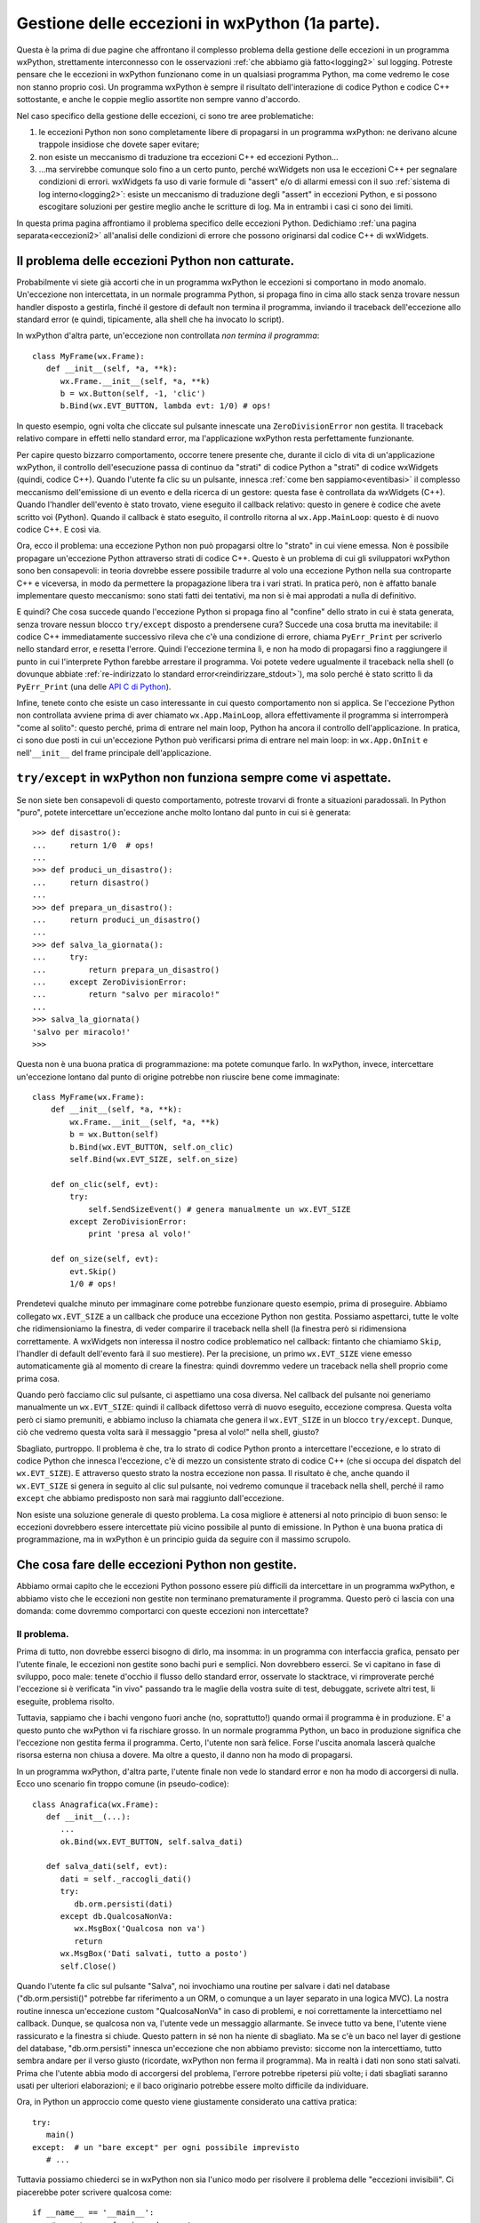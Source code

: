.. _eccezioni:

.. index:: 
   single: eccezioni; eccezioni Python

Gestione delle eccezioni in wxPython (1a parte).
================================================

Questa è la prima di due pagine che affrontano il complesso problema della gestione delle eccezioni in un programma wxPython, strettamente interconnesso con le osservazioni :ref:`che abbiamo già fatto<logging2>` sul logging. Potreste pensare che le eccezioni in wxPython funzionano come in un qualsiasi programma Python, ma come vedremo le cose non stanno proprio così. Un programma wxPython è sempre il risultato dell'interazione di codice Python e codice C++ sottostante, e anche le coppie meglio assortite non sempre vanno d'accordo. 

.. todo:: una pagina su SWIG e l'oop Python/C++.

Nel caso specifico della gestione delle eccezioni, ci sono tre aree problematiche:

1) le eccezioni Python non sono completamente libere di propagarsi in un programma wxPython: ne derivano alcune trappole insidiose che dovete saper evitare; 

2) non esiste un meccanismo di traduzione tra eccezioni C++ ed eccezioni Python...

3) ...ma servirebbe comunque solo fino a un certo punto, perché wxWidgets non usa le eccezioni C++ per segnalare condizioni di errori. wxWidgets fa uso di varie formule di "assert" e/o di allarmi emessi con il suo :ref:`sistema di log interno<logging2>`: esiste un meccanismo di traduzione degli "assert" in eccezioni Python, e si possono escogitare soluzioni per gestire meglio anche le scritture di log. Ma in entrambi i casi ci sono dei limiti. 

In questa prima pagina affrontiamo il problema specifico delle eccezioni Python. Dedichiamo :ref:`una pagina separata<eccezioni2>` all'analisi delle condizioni di errore che possono originarsi dal codice C++ di wxWidgets. 


Il problema delle eccezioni Python non catturate.
-------------------------------------------------

Probabilmente vi siete già accorti che in un programma wxPython le eccezioni si comportano in modo anomalo. Un'eccezione non intercettata, in un normale programma Python, si propaga fino in cima allo stack senza trovare nessun handler disposto a gestirla, finché il gestore di default non termina il programma, inviando il traceback dell'eccezione allo standard error (e quindi, tipicamente, alla shell che ha invocato lo script).

In wxPython d'altra parte, un'eccezione non controllata *non termina il programma*::

   class MyFrame(wx.Frame):
      def __init__(self, *a, **k):
         wx.Frame.__init__(self, *a, **k)
         b = wx.Button(self, -1, 'clic')
         b.Bind(wx.EVT_BUTTON, lambda evt: 1/0) # ops!

In questo esempio, ogni volta che cliccate sul pulsante innescate una ``ZeroDivisionError`` non gestita. Il traceback relativo compare in effetti nello standard error, ma l'applicazione wxPython resta perfettamente funzionante. 

Per capire questo bizzarro comportamento, occorre tenere presente che, durante il ciclo di vita di un'applicazione wxPython, il controllo dell'esecuzione passa di continuo da "strati" di codice Python a "strati" di codice wxWidgets (quindi, codice C++). Quando l'utente fa clic su un pulsante, innesca :ref:`come ben sappiamo<eventibasi>` il complesso meccanismo dell'emissione di un evento e della ricerca di un gestore: questa fase è controllata da wxWidgets (C++). Quando l'handler dell'evento è stato trovato, viene eseguito il callback relativo: questo in genere è codice che avete scritto voi (Python). Quando il callback è stato eseguito, il controllo ritorna al ``wx.App.MainLoop``: questo è di nuovo codice C++. E così via. 

Ora, ecco il problema: una eccezione Python non può propagarsi oltre lo "strato" in cui viene emessa. Non è possibile propagare un'eccezione Python attraverso strati di codice C++. Questo è un problema di cui gli sviluppatori wxPython sono ben consapevoli: in teoria dovrebbe essere possibile tradurre al volo una eccezione Python nella sua controparte C++ e viceversa, in modo da permettere la propagazione libera tra i vari strati. In pratica però, non è affatto banale implementare questo meccanismo: sono stati fatti dei tentativi, ma non si è mai approdati a nulla di definitivo. 

E quindi? Che cosa succede quando l'eccezione Python si propaga fino al "confine" dello strato in cui è stata generata, senza trovare nessun blocco 
``try/except`` disposto a prendersene cura? Succede una cosa brutta ma inevitabile: il codice C++ immediatamente successivo rileva che c'è una condizione di errore, chiama ``PyErr_Print`` per scriverlo nello standard error, e resetta l'errore. Quindi l'eccezione termina lì, e non ha modo di propagarsi fino a raggiungere il punto in cui l'interprete Python farebbe arrestare il programma. Voi potete vedere ugualmente il traceback nella shell (o dovunque abbiate :ref:`re-indirizzato lo standard error<reindirizzare_stdout>`), ma solo perché è stato scritto lì da ``PyErr_Print`` (una delle `API C di Python <https://docs.python.org/2.7/c-api/index.html>`_). 

Infine, tenete conto che esiste un caso interessante in cui questo comportamento non si applica. Se l'eccezione Python non controllata avviene prima di aver chiamato ``wx.App.MainLoop``, allora effettivamente il programma si interromperà "come al solito": questo perché, prima di entrare nel main loop, Python ha ancora il controllo dell'applicazione. In pratica, ci sono due posti in cui un'eccezione Python può verificarsi prima di entrare nel main loop: in ``wx.App.OnInit`` e nell'``__init__`` del frame principale dell'applicazione.


``try/except`` in wxPython non funziona sempre come vi aspettate.
-----------------------------------------------------------------

Se non siete ben consapevoli di questo comportamento, potreste trovarvi di fronte a situazioni paradossali. In Python "puro", potete intercettare un'eccezione anche molto lontano dal punto in cui si è generata::

   >>> def disastro():
   ...     return 1/0  # ops!
   ...
   >>> def produci_un_disastro():
   ...     return disastro()
   ...
   >>> def prepara_un_disastro():
   ...     return produci_un_disastro()
   ...
   >>> def salva_la_giornata():
   ...     try:
   ...         return prepara_un_disastro()
   ...     except ZeroDivisionError:
   ...         return "salvo per miracolo!"
   ...
   >>> salva_la_giornata()
   'salvo per miracolo!'
   >>>

Questa non è una buona pratica di programmazione: ma potete comunque farlo. In wxPython, invece, intercettare un'eccezione lontano dal punto di origine potrebbe non riuscire bene come immaginate::

   class MyFrame(wx.Frame):
       def __init__(self, *a, **k):
           wx.Frame.__init__(self, *a, **k)
           b = wx.Button(self)
           b.Bind(wx.EVT_BUTTON, self.on_clic)
           self.Bind(wx.EVT_SIZE, self.on_size)

       def on_clic(self, evt):
           try:
               self.SendSizeEvent() # genera manualmente un wx.EVT_SIZE
           except ZeroDivisionError:
               print 'presa al volo!'

       def on_size(self, evt):
           evt.Skip()
           1/0 # ops!

Prendetevi qualche minuto per immaginare come potrebbe funzionare questo esempio, prima di proseguire. Abbiamo collegato ``wx.EVT_SIZE`` a un callback che produce una eccezione Python non gestita. Possiamo aspettarci, tutte le volte che ridimensioniamo la finestra, di veder comparire il traceback nella shell (la finestra però si ridimensiona correttamente. A wxWidgets non interessa il nostro codice problematico nel callback: fintanto che chiamiamo ``Skip``, l'handler di default dell'evento farà il suo mestiere). Per la precisione, un primo ``wx.EVT_SIZE`` viene emesso automaticamente già al momento di creare la finestra: quindi dovremmo vedere un traceback nella shell proprio come prima cosa. 

Quando però facciamo clic sul pulsante, ci aspettiamo una cosa diversa. Nel callback del pulsante noi generiamo manualmente un ``wx.EVT_SIZE``: quindi il callback difettoso verrà di nuovo eseguito, eccezione compresa. Questa volta però ci siamo premuniti, e abbiamo incluso la chiamata che genera il ``wx.EVT_SIZE`` in un blocco ``try/except``. Dunque, ciò che vedremo questa volta sarà il messaggio "presa al volo!" nella shell, giusto?

Sbagliato, purtroppo. Il problema è che, tra lo strato di codice Python pronto a intercettare l'eccezione, e lo strato di codice Python che innesca l'eccezione, c'è di mezzo un consistente strato di codice C++ (che si occupa del dispatch del ``wx.EVT_SIZE``). E attraverso questo strato la nostra eccezione non passa. Il risultato è che, anche quando il ``wx.EVT_SIZE`` si genera in seguito al clic sul pulsante, noi vedremo comunque il traceback nella shell, perché il ramo ``except`` che abbiamo predisposto non sarà mai raggiunto dall'eccezione. 

Non esiste una soluzione generale di questo problema. La cosa migliore è attenersi al noto principio di buon senso: le eccezioni dovrebbero essere intercettate più vicino possibile al punto di emissione. In Python è una buona pratica di programmazione, ma in wxPython è un principio guida da seguire con il massimo scrupolo. 


Che cosa fare delle eccezioni Python non gestite.
-------------------------------------------------

Abbiamo ormai capito che le eccezioni Python possono essere più difficili da intercettare in un programma wxPython, e abbiamo visto che le eccezioni non gestite non terminano prematuramente il programma. Questo però ci lascia con una domanda: come dovremmo comportarci con queste eccezioni non intercettate?


Il problema.
^^^^^^^^^^^^

Prima di tutto, non dovrebbe esserci bisogno di dirlo, ma insomma: in un programma con interfaccia grafica, pensato per l'utente finale, le eccezioni non gestite sono bachi puri e semplici. Non dovrebbero esserci. Se vi capitano in fase di sviluppo, poco male: tenete d'occhio il flusso dello standard error, osservate lo stacktrace, vi rimproverate perché l'eccezione si è verificata "in vivo" passando tra le maglie della vostra suite di test, debuggate, scrivete altri test, li eseguite, problema risolto. 

Tuttavia, sappiamo che i bachi vengono fuori anche (no, soprattutto!) quando ormai il programma è in produzione. E' a questo punto che wxPython vi fa rischiare grosso. In un normale programma Python, un baco in produzione significa che l'eccezione non gestita ferma il programma. Certo, l'utente non sarà felice. Forse l'uscita anomala lascerà qualche risorsa esterna non chiusa a dovere. Ma oltre a questo, il danno non ha modo di propagarsi. 

In un programma wxPython, d'altra parte, l'utente finale non vede lo standard error e non ha modo di accorgersi di nulla. Ecco uno scenario fin troppo comune (in pseudo-codice)::

   class Anagrafica(wx.Frame):
      def __init__(...):
         ...
         ok.Bind(wx.EVT_BUTTON, self.salva_dati)

      def salva_dati(self, evt):
         dati = self._raccogli_dati()
         try:
            db.orm.persisti(dati)
         except db.QualcosaNonVa:
            wx.MsgBox('Qualcosa non va')
            return
         wx.MsgBox('Dati salvati, tutto a posto')
         self.Close()

Quando l'utente fa clic sul pulsante "Salva", noi invochiamo una routine per salvare i dati nel database ("db.orm.persisti()" potrebbe far riferimento a un ORM, o comunque a un layer separato in una logica MVC). La nostra routine innesca un'eccezione custom "QualcosaNonVa" in caso di problemi, e noi correttamente la intercettiamo nel callback. Dunque, se qualcosa non va, l'utente vede un messaggio allarmante. Se invece tutto va bene, l'utente viene rassicurato e la finestra si chiude. Questo pattern in sé non ha niente di sbagliato. Ma se c'è un baco nel layer di gestione del database, "db.orm.persisti" innesca un'eccezione che non abbiamo previsto: siccome non la intercettiamo, tutto sembra andare per il verso giusto (ricordate, wxPython non ferma il programma). Ma in realtà i dati non sono stati salvati. Prima che l'utente abbia modo di accorgersi del problema, l'errore potrebbe ripetersi più volte; i dati sbagliati saranno usati per ulteriori elaborazioni; e il baco originario potrebbe essere molto difficile da individuare. 

Ora, in Python un approccio come questo viene giustamente considerato una cattiva pratica::

   try:
      main()
   except:  # un "bare except" per ogni possibile imprevisto
      # ...

Tuttavia possiamo chiederci se in wxPython non sia l'unico modo per risolvere il problema delle "eccezioni invisibili". Ci piacerebbe poter scrivere qualcosa come::

   if __name__ == '__main__':
       # questo non funziona davvero!
       try:
           app = wx.App(False)
           MainFrame(None).Show()
           app.MainLoop()
       except:
           wx.MessageBox('Qualcosa non va!!')
           wx.Exit()

Purtroppo, come avrete già intuito, questo non funziona. A partire da quando invocate ``wx.App.MainLoop``, ci sono troppi strati di codice C++ perché una eccezione Python imprevista possa finire nella rete del "bare except" che abbiamo messo al livello più alto dello stack. 


.. index:: 
   single: eccezioni; sys.excepthook

Una soluzione accettabile.
^^^^^^^^^^^^^^^^^^^^^^^^^^

Una soluzione accettabile è invece usare ``sys.excepthook`` dalla `libreria standard di Python <https://docs.python.org/2.7/library/sys.html#sys.excepthook>`_::

   def my_excepthook (extype, value, tback):
       wx.MessageBox('Questo non va proprio bene!', 'errore')
       # non dimenticate di loggare... qualcosa come:
       # logger.error('disastro fatale', exc_info=(extype, value, tback))
       wx.Exit()

   class MyFrame(wx.Frame):
       def __init__(self, *a, **k):
           wx.Frame.__init__(self, *a, **k)
           b = wx.Button(self)
           b.Bind(wx.EVT_BUTTON, lambda evt: 1/0) # ops!

   if __name__ == '__main__':
       sys.excepthook = my_excepthook
       app = wx.App(False)
       MyFrame(None).Show()
       app.MainLoop()

Nel nostro "except hook" personalizzato possiamo inserire una logica arbitrariamente complessa. Per esempio, sarebbe perfettamente sicuro interagire con l'interfaccia grafica (aprire e chiudere finestre, postare eventi nella coda, etc.): la nostra eccezione Python non impedisce al framework C++ sottostante di continuare a funzionare, come sappiamo. Tuttavia, proprio perché stiamo affrontando un'eccezione imprevista (leggi: un baco) e non possiamo sapere che cosa sta succedendo, conviene limitarsi al minimo indispensabile: avvertire l'utente che il programma sta per chiudersi; fare il rollback di eventuali transazioni in corso; loggare il traceback dell'eccezione che altrimenti andrebbe perduto; infine, :ref:`chiudere l'applicazione<chiusuraapp>` nel modo che riteniamo migliore. 

E' possibile inserire il nostro except hook direttamente nel blocco ``if __name__=="__main__"``, come nel nostro esempio. In alternativa, un buon momento è come sempre ``wx.App.OnInit``. 

